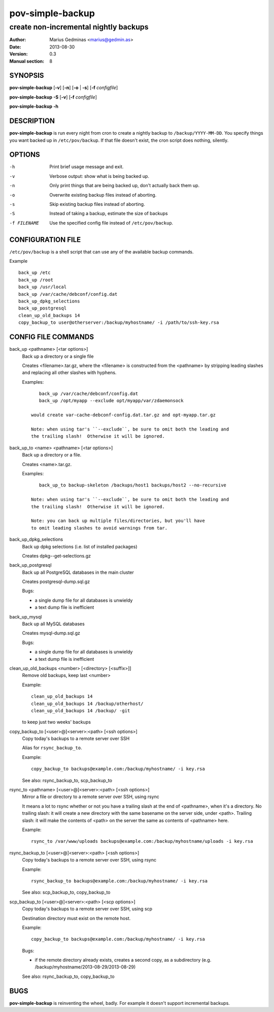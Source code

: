 =================
pov-simple-backup
=================

--------------------------------------
create non-incremental nightly backups
--------------------------------------

:Author: Marius Gedminas <marius@gedmin.as>
:Date: 2013-08-30
:Version: 0.3
:Manual section: 8


SYNOPSIS
========

**pov-simple-backup** [**-v**] [**-n**] [**-o** | **-s**] [**-f** *configfile*]

**pov-simple-backup** **-S** [**-v**] [**-f** *configfile*]

**pov-simple-backup** **-h**


DESCRIPTION
===========

**pov-simple-backup** is run every night from cron to create a nightly
backup to ``/backup/YYYY-MM-DD``.  You specify things you want backed up
in ``/etc/pov/backup``.  If that file doesn't exist, the cron script
does nothing, silently.


OPTIONS
=======

-h           Print brief usage message and exit.
-v           Verbose output: show what is being backed up.
-n           Only print things that are being backed up, don't actually
             back them up.
-o           Overwrite existing backup files instead of aborting.
-s           Skip existing backup files instead of aborting.
-S           Instead of taking a backup, estimate the size of backups
-f FILENAME  Use the specified config file instead of ``/etc/pov/backup``.


CONFIGURATION FILE
==================

``/etc/pov/backup`` is a shell script that can use any of the available
backup commands.

Example ::

    back_up /etc
    back_up /root
    back_up /usr/local
    back_up /var/cache/debconf/config.dat
    back_up_dpkg_selections
    back_up_postgresql
    clean_up_old_backups 14
    copy_backup_to user@otherserver:/backup/myhostname/ -i /path/to/ssh-key.rsa


CONFIG FILE COMMANDS
====================

.. documentation generated by running ./extract-documentation.py

back_up <pathname> [<tar options>]
  Back up a directory or a single file

  Creates <filename>.tar.gz, where the <filename> is constructed
  from the <pathname> by stripping leading slashes and replacing
  all other slashes with hyphens.

  Examples::

      back_up /var/cache/debconf/config.dat
      back_up /opt/myapp --exclude opt/myapp/var/zdaemonsock

   would create var-cache-debconf-config.dat.tar.gz and opt-myapp.tar.gz

   Note: when using tar's ``--exclude``, be sure to omit both the leading and
   the trailing slash!  Otherwise it will be ignored.


back_up_to <name> <pathname> [<tar options>]
  Back up a directory or a file.

  Creates <name>.tar.gz.

  Examples::

      back_up_to backup-skeleton /backups/host1 backups/host2 --no-recursive

   Note: when using tar's ``--exclude``, be sure to omit both the leading and
   the trailing slash!  Otherwise it will be ignored.

   Note: you can back up multiple files/directories, but you'll have
   to omit leading slashes to avoid warnings from tar.


back_up_dpkg_selections
  Back up dpkg selections (i.e. list of installed packages)

  Creates dpkg--get-selections.gz


back_up_postgresql
  Back up all PostgreSQL databases in the main cluster

  Creates postgresql-dump.sql.gz

  Bugs:

  - a single dump file for all databases is unwieldy
  - a text dump file is inefficient


back_up_mysql
  Back up all MySQL databases

  Creates mysql-dump.sql.gz

  Bugs:

  - a single dump file for all databases is unwieldy
  - a text dump file is inefficient


clean_up_old_backups <number> [<directory> [<suffix>]]
  Remove old backups, keep last <number>


  Example::

      clean_up_old_backups 14
      clean_up_old_backups 14 /backup/otherhost/
      clean_up_old_backups 14 /backup/ -git

  to keep just two weeks' backups


copy_backup_to [<user>@]<server>:<path> [<ssh options>]
  Copy today's backups to a remote server over SSH

  Alias for ``rsync_backup_to``.


  Example::

      copy_backup_to backups@example.com:/backup/myhostname/ -i key.rsa

  See also: rsync_backup_to, scp_backup_to


rsync_to <pathname> [<user>@]<server>:<path> [<ssh options>]
  Mirror a file or directory to a remote server over SSH, using rsync

  It means a lot to rsync whether or not you have a trailing slash at the end
  of <pathname>, when it's a directory.  No trailing slash: it will create a
  new directory with the same basename on the server side, under <path>.
  Trailing slash: it will make the contents of <path> on the server the same
  as contents of <pathname> here.


  Example::

      rsync_to /var/www/uploads backups@example.com:/backup/myhostname/uploads -i key.rsa



rsync_backup_to [<user>@]<server>:<path> [<ssh options>]
  Copy today's backups to a remote server over SSH, using rsync


  Example::

      rsync_backup_to backups@example.com:/backup/myhostname/ -i key.rsa

  See also: scp_backup_to, copy_backup_to


scp_backup_to [<user>@]<server>:<path> [<scp options>]
  Copy today's backups to a remote server over SSH, using scp

  Destination directory must exist on the remote host.


  Example::

      copy_backup_to backups@example.com:/backup/myhostname/ -i key.rsa

  Bugs:

  - if the remote directory already exists, creates a second copy, as a
    subdirectory (e.g. /backup/myhostname/2013-08-29/2013-08-29)

  See also: rsync_backup_to, copy_backup_to

.. end of generated chunk


BUGS
====

**pov-simple-backup** is reinventing the wheel, badly.  For example
it doesn't support incremental backups.
